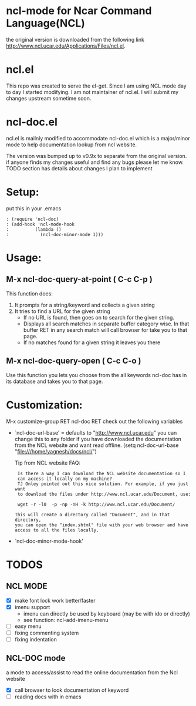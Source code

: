 
* ncl-mode for Ncar Command Language(NCL)
the original version is downloaded from the following link
http://www.ncl.ucar.edu/Applications/Files/ncl.el.

* ncl.el
This repo was created to serve the el-get. Since I am using NCL mode
day to day I started modifying.  I am not maintainer of ncl.el. I will
submit my changes upstream sometime soon.

* ncl-doc.el
ncl.el is mailnly modified to accommodate ncl-doc.el which is a
major/minor mode to help documentation lookup from ncl website.

The version was bumped up to v0.9x to separate from the original
version. if anyone finds my changes useful and find any bugs
please let me know.  TODO section has details about changes I plan to
implement

* Setup:
put this in your .emacs
#+source: setup
#+begin_src elisp
: (require 'ncl-doc)
: (add-hook 'ncl-mode-hook
:          (lambda ()
:            (ncl-doc-minor-mode 1)))
#+end_src

* Usage:
** M-x ncl-doc-query-at-point ( C-c C-p )
This function does:
   1) It prompts for a string/keyword and collects a given string
   2) It tries to find a URL for the given string
      + If no URL is found, then goes on to search for the given
        string.
      + Displays all search matches in separate buffer category wise.
        In that buffer RET in any search match will call browser for
        take you to that page.
      + If no matches found for a given string it leaves you there

** M-x ncl-doc-query-open  ( C-c C-o )
Use this function you lets you choose from the all keywords ncl-doc
has in its database and takes you to that page.

* Customization:
M-x customize-group RET ncl-doc RET
check out the following variables
 - `ncl-doc-url-base' = defaults to "http://www.ncl.ucar.edu"
   you can change this to any folder if you have downloaded the
   documentation from the NCL website and want read offline.
   (setq ncl-doc-url-base "file:///home/yagnesh/docs/ncl/")

   Tip from NCL website FAQ:
  :  Is there a way I can download the NCL website documentation so I
  :  can access it locally on my machine?
  :  TJ Onley pointed out this nice solution. For example, if you just want
  :  to download the files under http://www.ncl.ucar.edu/Document, use:
  :
  :  wget -r -l0  -p -np -nH -k http://www.ncl.ucar.edu/Document/
  :
  : This will create a directory called "Document", and in that directory,
  : you can open the "index.shtml" file with your web browser and have
  : access to all the files locally.


 - `ncl-doc-minor-mode-hook'

* TODOS
** NCL MODE
- [X] make font lock work better/faster
- [X] imenu support
  - imenu can directly be used by keyboard (may be with ido or directly)
  - see function: ncl-add-imenu-menu
- [ ] easy menu
- [ ] fixing commenting system
- [ ] fixing indentation

** NCL-DOC mode
a mode to access/assist to read the online documentation from the Ncl
website
- [X] call browser to look documentation of keyword
- [ ] reading docs with in emacs

